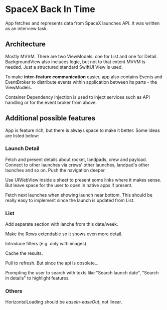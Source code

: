 
* SpaceX Back In Time

App fetches and represents data from SpaceX launches API. It was written as an interview task.


** Architecture

Mostly MVVM. There are two ViewModels: one for List and one for Detail. BackgroundView also incluces logic, but not to that extent MVVM is needed. Just a structured standard SwiftUI View is used.

To make *inter-feature communication* easier, app also contains Events and EventBroker to distribute events within application between its parts - the ViewModels.

Container Dependency Injection is used to inject services such as API handling or for the event broker from above.

** Additional possible features

App is feature rich, but there is always space to make it better. Some ideas are listed below:


*** Launch Detail

Fetch and present details about rocket, landpads, crew and payload. Connect to other launches via crews' other launches, landpad's other launches and so on. Push the navigation deeper.

Use UIWebView inside a sheet to present some links where it makes sense. But leave space for the user to open in native apps if present.

Fetch next launches when showing launch near bottom. This should be really easy to implement since the launch is updated from List.


*** List

Add separate section with lanche from this date/week.

Make the Rows extendable so it shows even more detail.

Introduce filters (e.g. only with images).

Cache the results.

Pull to refresh. But since the api is obsolete...

Prompting the user to search with texts like "Search launch date", "Search in details" to highlight features.


*** Others

HorizontalLoading should be /easeIn-easeOut/, not linear.
